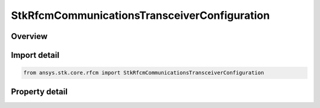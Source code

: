 StkRfcmCommunicationsTransceiverConfiguration
=============================================

.. py:class:: ansys.stk.core.rfcm.StkRfcmCommunicationsTransceiverConfiguration

   The transceiver configuration for a communications transceiver.

.. py:currentmodule:: StkRfcmCommunicationsTransceiverConfiguration

Overview
--------

.. tab-set::

    .. tab-item:: Properties
        
        .. list-table::
            :header-rows: 0
            :widths: auto

            * - :py:attr:`~ansys.stk.core.rfcm.StkRfcmCommunicationsTransceiverConfiguration.supported_transceivers`
              - Gets an array of available transceiver instances.
            * - :py:attr:`~ansys.stk.core.rfcm.StkRfcmCommunicationsTransceiverConfiguration.transceiver`
              - Gets or sets the transceiver.
            * - :py:attr:`~ansys.stk.core.rfcm.StkRfcmCommunicationsTransceiverConfiguration.mode`
              - Gets or sets the transceiver mode.
            * - :py:attr:`~ansys.stk.core.rfcm.StkRfcmCommunicationsTransceiverConfiguration.include_parent_object_facets`
              - Gets or sets an indicator of whether or not to include the parent object facets.



Import detail
-------------

.. code-block:: python

    from ansys.stk.core.rfcm import StkRfcmCommunicationsTransceiverConfiguration


Property detail
---------------

.. py:property:: supported_transceivers
    :canonical: ansys.stk.core.rfcm.StkRfcmCommunicationsTransceiverConfiguration.supported_transceivers
    :type: list

    Gets an array of available transceiver instances.

.. py:property:: transceiver
    :canonical: ansys.stk.core.rfcm.StkRfcmCommunicationsTransceiverConfiguration.transceiver
    :type: StkRfcmTransceiver

    Gets or sets the transceiver.

.. py:property:: mode
    :canonical: ansys.stk.core.rfcm.StkRfcmCommunicationsTransceiverConfiguration.mode
    :type: RfcmTransceiverMode

    Gets or sets the transceiver mode.

.. py:property:: include_parent_object_facets
    :canonical: ansys.stk.core.rfcm.StkRfcmCommunicationsTransceiverConfiguration.include_parent_object_facets
    :type: bool

    Gets or sets an indicator of whether or not to include the parent object facets.



